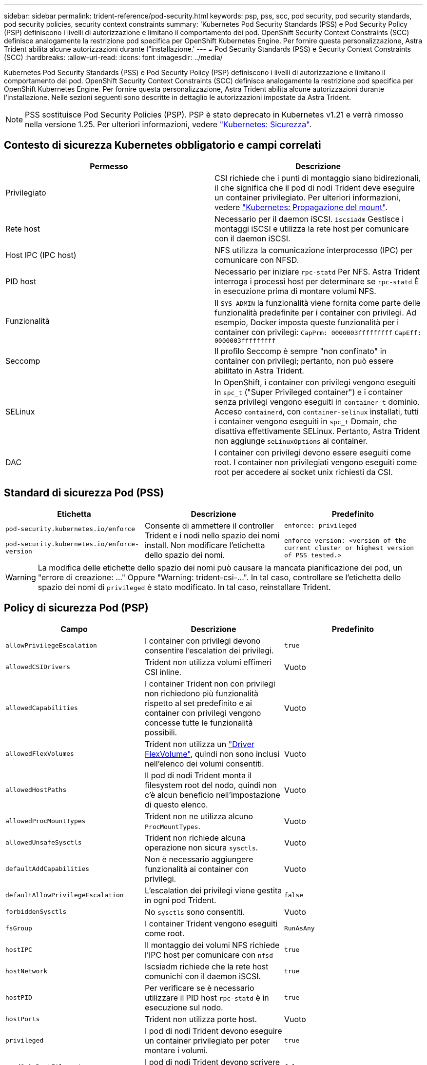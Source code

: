 ---
sidebar: sidebar 
permalink: trident-reference/pod-security.html 
keywords: psp, pss, scc, pod security, pod security standards, pod security policies, security context constraints 
summary: 'Kubernetes Pod Security Standards (PSS) e Pod Security Policy (PSP) definiscono i livelli di autorizzazione e limitano il comportamento dei pod. OpenShift Security Context Constraints (SCC) definisce analogamente la restrizione pod specifica per OpenShift Kubernetes Engine. Per fornire questa personalizzazione, Astra Trident abilita alcune autorizzazioni durante l"installazione.' 
---
= Pod Security Standards (PSS) e Security Context Constraints (SCC)
:hardbreaks:
:allow-uri-read: 
:icons: font
:imagesdir: ../media/


[role="lead"]
Kubernetes Pod Security Standards (PSS) e Pod Security Policy (PSP) definiscono i livelli di autorizzazione e limitano il comportamento dei pod. OpenShift Security Context Constraints (SCC) definisce analogamente la restrizione pod specifica per OpenShift Kubernetes Engine. Per fornire questa personalizzazione, Astra Trident abilita alcune autorizzazioni durante l'installazione. Nelle sezioni seguenti sono descritte in dettaglio le autorizzazioni impostate da Astra Trident.


NOTE: PSS sostituisce Pod Security Policies (PSP). PSP è stato deprecato in Kubernetes v1.21 e verrà rimosso nella versione 1.25. Per ulteriori informazioni, vedere link:https://kubernetes.io/docs/concepts/security/["Kubernetes: Sicurezza"].



== Contesto di sicurezza Kubernetes obbligatorio e campi correlati

[cols=","]
|===
| Permesso | Descrizione 


| Privilegiato | CSI richiede che i punti di montaggio siano bidirezionali, il che significa che il pod di nodi Trident deve eseguire un container privilegiato. Per ulteriori informazioni, vedere link:https://kubernetes.io/docs/concepts/storage/volumes/#mount-propagation["Kubernetes: Propagazione del mount"]. 


| Rete host | Necessario per il daemon iSCSI. `iscsiadm` Gestisce i montaggi iSCSI e utilizza la rete host per comunicare con il daemon iSCSI. 


| Host IPC (IPC host) | NFS utilizza la comunicazione interprocesso (IPC) per comunicare con NFSD. 


| PID host | Necessario per iniziare `rpc-statd` Per NFS. Astra Trident interroga i processi host per determinare se `rpc-statd` È in esecuzione prima di montare volumi NFS. 


| Funzionalità | Il `SYS_ADMIN` la funzionalità viene fornita come parte delle funzionalità predefinite per i container con privilegi. Ad esempio, Docker imposta queste funzionalità per i container con privilegi:
`CapPrm: 0000003fffffffff`
`CapEff: 0000003fffffffff` 


| Seccomp | Il profilo Seccomp è sempre "non confinato" in container con privilegi; pertanto, non può essere abilitato in Astra Trident. 


| SELinux | In OpenShift, i container con privilegi vengono eseguiti in `spc_t` ("Super Privileged container") e i container senza privilegi vengono eseguiti in `container_t` dominio. Acceso `containerd`, con `container-selinux` installati, tutti i container vengono eseguiti in `spc_t` Domain, che disattiva effettivamente SELinux. Pertanto, Astra Trident non aggiunge `seLinuxOptions` ai container. 


| DAC | I container con privilegi devono essere eseguiti come root. I container non privilegiati vengono eseguiti come root per accedere ai socket unix richiesti da CSI. 
|===


== Standard di sicurezza Pod (PSS)

[cols=",,"]
|===
| Etichetta | Descrizione | Predefinito 


| `pod-security.kubernetes.io/enforce`

 `pod-security.kubernetes.io/enforce-version` | Consente di ammettere il controller Trident e i nodi nello spazio dei nomi install. Non modificare l'etichetta dello spazio dei nomi. | `enforce: privileged`

`enforce-version: <version of the current cluster or highest version of PSS tested.>` 
|===

WARNING: La modifica delle etichette dello spazio dei nomi può causare la mancata pianificazione dei pod, un "errore di creazione: ..." Oppure "Warning: trident-csi-...". In tal caso, controllare se l'etichetta dello spazio dei nomi di `privileged` è stato modificato. In tal caso, reinstallare Trident.



== Policy di sicurezza Pod (PSP)

[cols=",,"]
|===
| Campo | Descrizione | Predefinito 


| `allowPrivilegeEscalation` | I container con privilegi devono consentire l'escalation dei privilegi. | `true` 


| `allowedCSIDrivers` | Trident non utilizza volumi effimeri CSI inline. | Vuoto 


| `allowedCapabilities` | I container Trident non con privilegi non richiedono più funzionalità rispetto al set predefinito e ai container con privilegi vengono concesse tutte le funzionalità possibili. | Vuoto 


| `allowedFlexVolumes` | Trident non utilizza un link:https://github.com/kubernetes/community/blob/master/contributors/devel/sig-storage/flexvolume.md["Driver FlexVolume"^], quindi non sono inclusi nell'elenco dei volumi consentiti. | Vuoto 


| `allowedHostPaths` | Il pod di nodi Trident monta il filesystem root del nodo, quindi non c'è alcun beneficio nell'impostazione di questo elenco. | Vuoto 


| `allowedProcMountTypes` | Trident non ne utilizza alcuno `ProcMountTypes`. | Vuoto 


| `allowedUnsafeSysctls` | Trident non richiede alcuna operazione non sicura `sysctls`. | Vuoto 


| `defaultAddCapabilities` | Non è necessario aggiungere funzionalità ai container con privilegi. | Vuoto 


| `defaultAllowPrivilegeEscalation` | L'escalation dei privilegi viene gestita in ogni pod Trident. | `false` 


| `forbiddenSysctls` | No `sysctls` sono consentiti. | Vuoto 


| `fsGroup` | I container Trident vengono eseguiti come root. | `RunAsAny` 


| `hostIPC` | Il montaggio dei volumi NFS richiede l'IPC host per comunicare con `nfsd` | `true` 


| `hostNetwork` | Iscsiadm richiede che la rete host comunichi con il daemon iSCSI. | `true` 


| `hostPID` | Per verificare se è necessario utilizzare il PID host `rpc-statd` è in esecuzione sul nodo. | `true` 


| `hostPorts` | Trident non utilizza porte host. | Vuoto 


| `privileged` | I pod di nodi Trident devono eseguire un container privilegiato per poter montare i volumi. | `true` 


| `readOnlyRootFilesystem` | I pod di nodi Trident devono scrivere nel file system del nodo. | `false` 


| `requiredDropCapabilities` | I pod di nodi Trident eseguono un container privilegiato e non possono rilasciare funzionalità. | `none` 


| `runAsGroup` | I container Trident vengono eseguiti come root. | `RunAsAny` 


| `runAsUser` | I container Trident vengono eseguiti come root. | `runAsAny` 


| `runtimeClass` | Trident non utilizza `RuntimeClasses`. | Vuoto 


| `seLinux` | Trident non viene impostato `seLinuxOptions` Perché ci sono attualmente differenze nel modo in cui i runtime dei container e le distribuzioni Kubernetes gestiscono SELinux. | Vuoto 


| `supplementalGroups` | I container Trident vengono eseguiti come root. | `RunAsAny` 


| `volumes` | I pod Trident richiedono questi plug-in di volume. | `hostPath, projected, emptyDir` 
|===


== SCC (Security Context Constraints)

[cols=",,"]
|===
| Etichette | Descrizione | Predefinito 


| `allowHostDirVolumePlugin` | I pod di nodi Trident montano il filesystem root del nodo. | `true` 


| `allowHostIPC` | Il montaggio dei volumi NFS richiede l'IPC host per comunicare con `nfsd`. | `true` 


| `allowHostNetwork` | Iscsiadm richiede che la rete host comunichi con il daemon iSCSI. | `true` 


| `allowHostPID` | Per verificare se è necessario utilizzare il PID host `rpc-statd` è in esecuzione sul nodo. | `true` 


| `allowHostPorts` | Trident non utilizza porte host. | `false` 


| `allowPrivilegeEscalation` | I container con privilegi devono consentire l'escalation dei privilegi. | `true` 


| `allowPrivilegedContainer` | I pod di nodi Trident devono eseguire un container privilegiato per poter montare i volumi. | `true` 


| `allowedUnsafeSysctls` | Trident non richiede alcuna operazione non sicura `sysctls`. | `none` 


| `allowedCapabilities` | I container Trident non con privilegi non richiedono più funzionalità rispetto al set predefinito e ai container con privilegi vengono concesse tutte le funzionalità possibili. | Vuoto 


| `defaultAddCapabilities` | Non è necessario aggiungere funzionalità ai container con privilegi. | Vuoto 


| `fsGroup` | I container Trident vengono eseguiti come root. | `RunAsAny` 


| `groups` | Questo SCC è specifico di Trident ed è vincolato al proprio utente. | Vuoto 


| `readOnlyRootFilesystem` | I pod di nodi Trident devono scrivere nel file system del nodo. | `false` 


| `requiredDropCapabilities` | I pod di nodi Trident eseguono un container privilegiato e non possono rilasciare funzionalità. | `none` 


| `runAsUser` | I container Trident vengono eseguiti come root. | `RunAsAny` 


| `seLinuxContext` | Trident non viene impostato `seLinuxOptions` Perché ci sono attualmente differenze nel modo in cui i runtime dei container e le distribuzioni Kubernetes gestiscono SELinux. | Vuoto 


| `seccompProfiles` | I container privilegiati vengono sempre eseguiti "senza confinare". | Vuoto 


| `supplementalGroups` | I container Trident vengono eseguiti come root. | `RunAsAny` 


| `users` | Viene fornita una voce per associare SCC all'utente Trident nello spazio dei nomi Trident. | n/a. 


| `volumes` | I pod Trident richiedono questi plug-in di volume. | `hostPath, downwardAPI, projected, emptyDir` 
|===